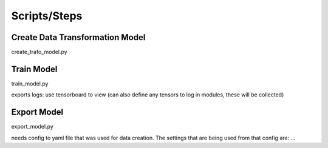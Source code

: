 .. IceCube DNN reconstruction

.. _code_scripts:

Scripts/Steps
====================

Create Data Transformation Model
--------------------------------

create_trafo_model.py

Train Model
-----------

train_model.py

exports logs: use tensorboard to view
(can also define any tensors to log in modules, these will be collected)

Export Model
------------

export_model.py

needs config to yaml file that was used for data creation.
The settings that are being used from that config are: ...

